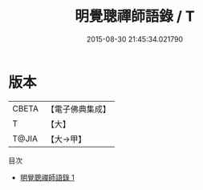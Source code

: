 #+TITLE: 明覺聰禪師語錄 / T

#+DATE: 2015-08-30 21:45:34.021790
* 版本
 |     CBETA|【電子佛典集成】|
 |         T|【大】     |
 |     T@JIA|【大→甲】   |
目次
 - [[file:KR6q0087_001.txt][明覺聰禪師語錄 1]]
